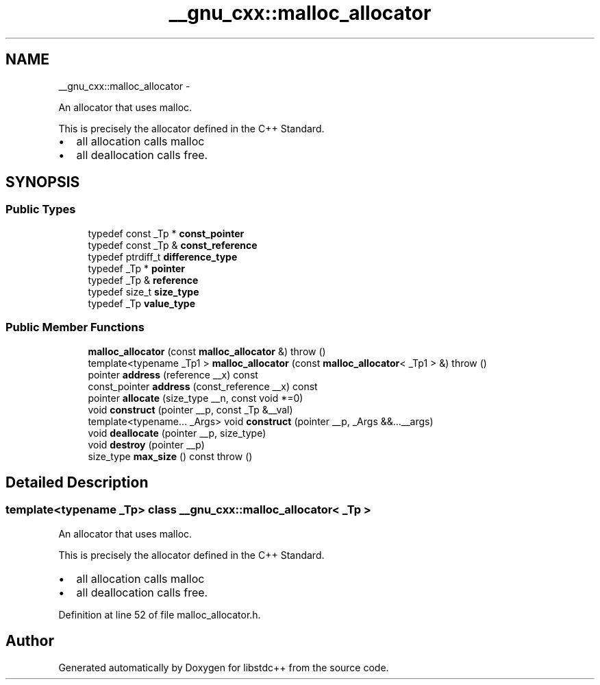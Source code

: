 .TH "__gnu_cxx::malloc_allocator" 3 "Sun Oct 10 2010" "libstdc++" \" -*- nroff -*-
.ad l
.nh
.SH NAME
__gnu_cxx::malloc_allocator \- 
.PP
An allocator that uses malloc.
.PP
This is precisely the allocator defined in the C++ Standard.
.IP "\(bu" 2
all allocation calls malloc
.IP "\(bu" 2
all deallocation calls free. 
.PP
 

.SH SYNOPSIS
.br
.PP
.SS "Public Types"

.in +1c
.ti -1c
.RI "typedef const _Tp * \fBconst_pointer\fP"
.br
.ti -1c
.RI "typedef const _Tp & \fBconst_reference\fP"
.br
.ti -1c
.RI "typedef ptrdiff_t \fBdifference_type\fP"
.br
.ti -1c
.RI "typedef _Tp * \fBpointer\fP"
.br
.ti -1c
.RI "typedef _Tp & \fBreference\fP"
.br
.ti -1c
.RI "typedef size_t \fBsize_type\fP"
.br
.ti -1c
.RI "typedef _Tp \fBvalue_type\fP"
.br
.in -1c
.SS "Public Member Functions"

.in +1c
.ti -1c
.RI "\fBmalloc_allocator\fP (const \fBmalloc_allocator\fP &)  throw ()"
.br
.ti -1c
.RI "template<typename _Tp1 > \fBmalloc_allocator\fP (const \fBmalloc_allocator\fP< _Tp1 > &)  throw ()"
.br
.ti -1c
.RI "pointer \fBaddress\fP (reference __x) const "
.br
.ti -1c
.RI "const_pointer \fBaddress\fP (const_reference __x) const "
.br
.ti -1c
.RI "pointer \fBallocate\fP (size_type __n, const void *=0)"
.br
.ti -1c
.RI "void \fBconstruct\fP (pointer __p, const _Tp &__val)"
.br
.ti -1c
.RI "template<typename... _Args> void \fBconstruct\fP (pointer __p, _Args &&...__args)"
.br
.ti -1c
.RI "void \fBdeallocate\fP (pointer __p, size_type)"
.br
.ti -1c
.RI "void \fBdestroy\fP (pointer __p)"
.br
.ti -1c
.RI "size_type \fBmax_size\fP () const   throw ()"
.br
.in -1c
.SH "Detailed Description"
.PP 

.SS "template<typename _Tp> class __gnu_cxx::malloc_allocator< _Tp >"
An allocator that uses malloc.
.PP
This is precisely the allocator defined in the C++ Standard.
.IP "\(bu" 2
all allocation calls malloc
.IP "\(bu" 2
all deallocation calls free. 
.PP

.PP
Definition at line 52 of file malloc_allocator.h.

.SH "Author"
.PP 
Generated automatically by Doxygen for libstdc++ from the source code.
